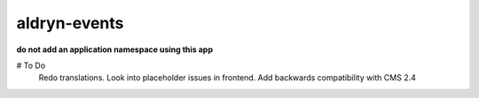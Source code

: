 aldryn-events
================

.. image:: https://travis-ci.org/aldryn/aldryn-events.svg?branch=master
    :target: https://travis-ci.org/aldryn/aldryn-events

.. image:: https://img.shields.io/coveralls/aldryn/aldryn-events.svg
  :target: https://coveralls.io/r/aldryn/aldryn-events

**do not add an application namespace using this app**

# To Do
    Redo translations.
    Look into placeholder issues in frontend.
    Add backwards compatibility with CMS 2.4
